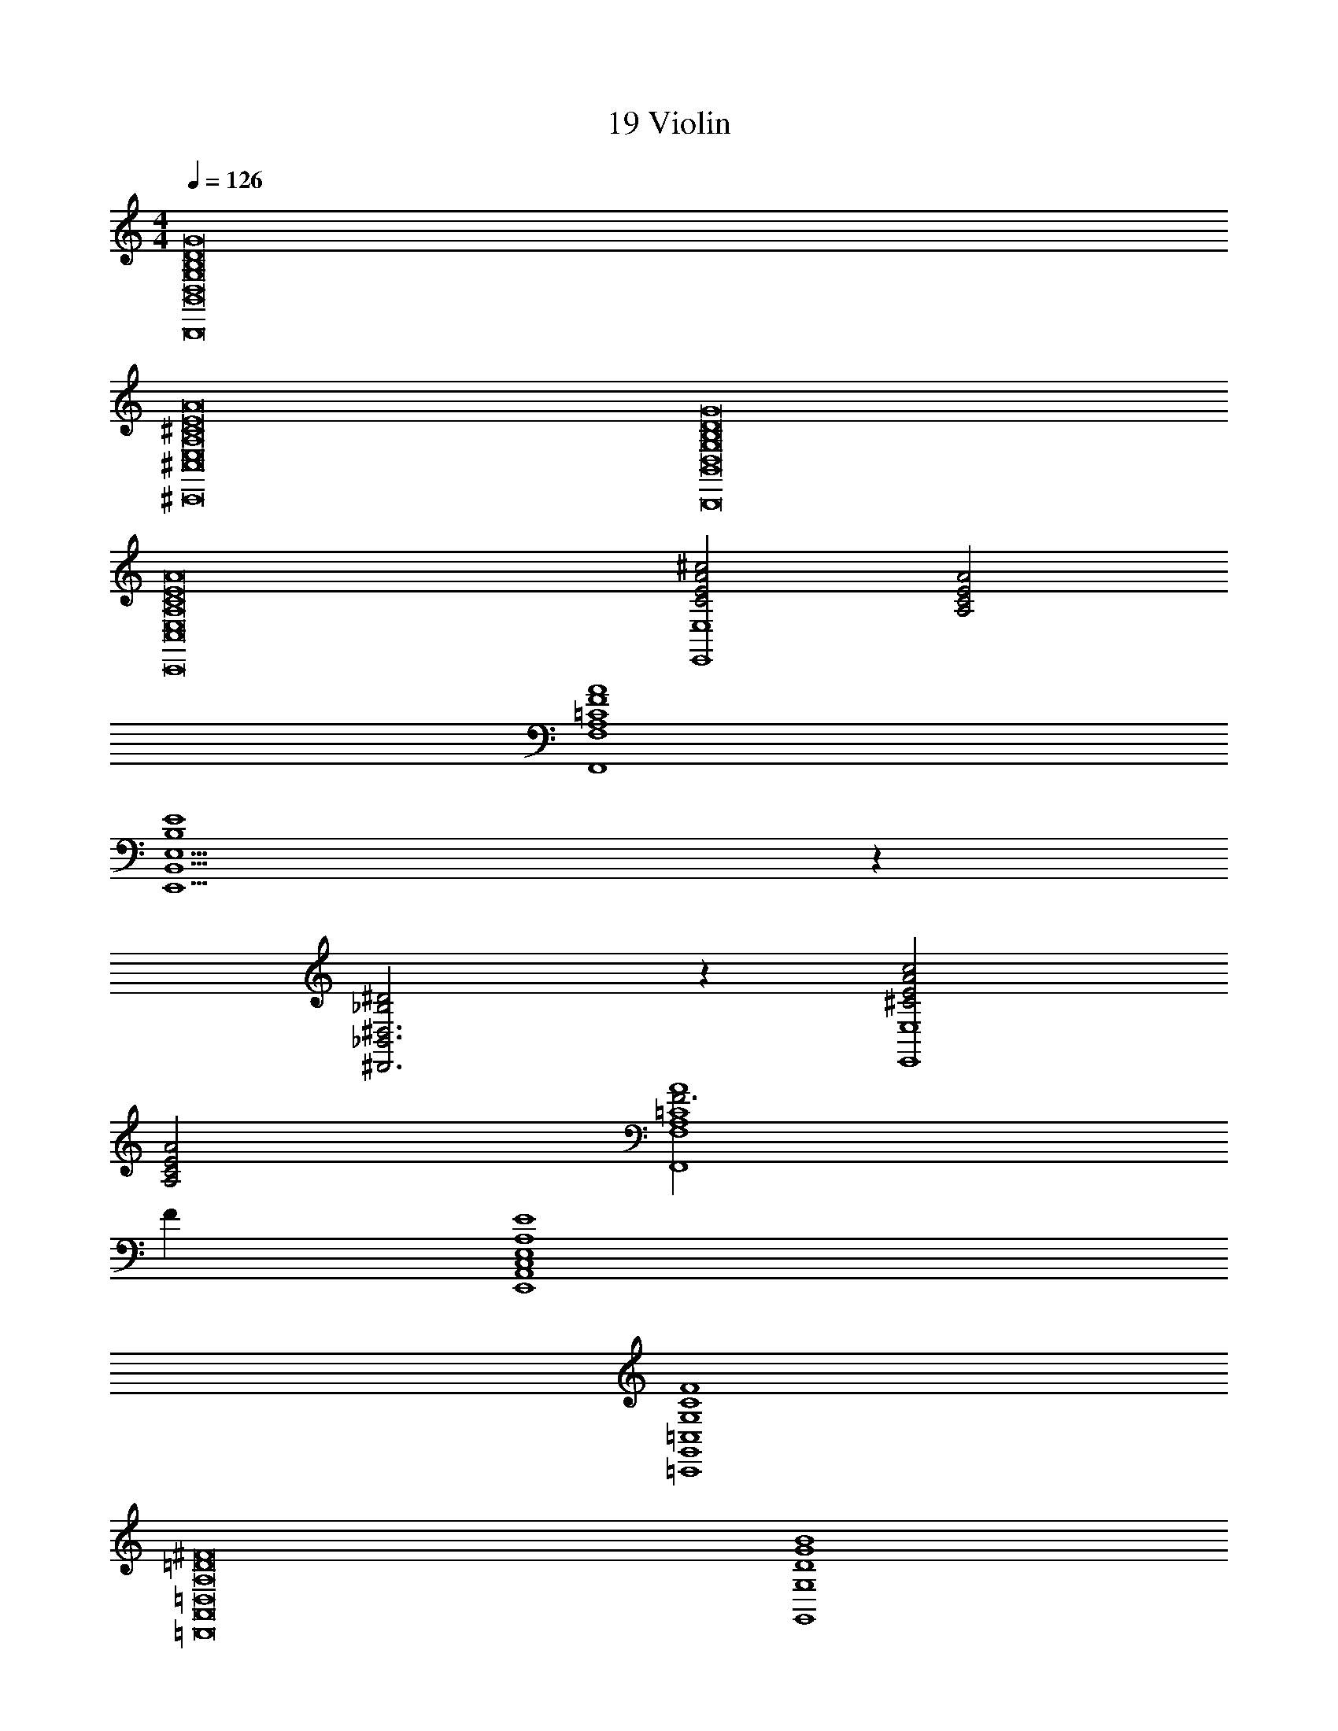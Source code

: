 X: 1
T: 19 Violin
Z: ABC Generated by Starbound Composer v0.8.7
L: 1/4
M: 4/4
Q: 1/4=126
K: C
[D8B,8B,,,8B,,8G,8G8D,8] 
[A,8^C,,8^C8E8A8^C,8E,8] 
[B,,,8B,,8G,8G8D,8D8B,8] 
[C8A8E8C,,8A,8E,8C,8] 
[^c2E2C2A2E,4E,,4] [A,2C2E2A2] 
[A,4=C4F4A4F,,4F,4] 
[E4B,4E,,5E,5B,,5] z 
[^D2_B,2^D,,3_B,,3^D,3] z [c2A2E2^C2E,4E,,4] 
[A,2C2E2A2] [F3F,,4F,4=C4A,4A4] 
F [C,4E4A,4E,4A,,4E,,4] 
[C4=C,4=C,,4G,4G,,4F4] 
[^F8=D,,8A,,8=D,8A,8=D8] 
[G,,4D4G4G,4B4] 
[^D,,4^D,4^D4_B4B,4] 
[=B4G4G,4G,,4=D4] z4 
[D4G,,4G4B4G,4] 
[B,4D,,4D,4^D4_B4] 
[G4=B4=D4G,,4G,4] z20 
[D4B4G,,4=D,4G,4] 
[^D,4B,,4B,4D,,4^D4_B4] 
[=D,6=B6G,,6=D6G,6] z2 
[D,4G,,4D4G,4B4] 
[^D4B,4^D,4_B4B,,4D,,4] 
[=D,4=B4G,,4=D4G,4] z2 
[B6D,6G,,6G,6D6] 
[B,,4D,,4_B4^D,4B,4^D4] 
[G,16=D16=D,16G,,16=B16] 
[=B,8D8D,8G8G,8=B,,8B,,,8] 
[A,8^C,,8^C8E8A8^C,8E,8] 
[B,,,8B,,8G,8G8D,8D8B,8] 
[C8A8E8C,,8A,8E,8C,8] 
[c2E2A2C2E,4E,,4] [A,2C2E2A2] 
[A,4=C4=F4A4F,,4F,4] 
[E4B,4E,,5B,,5E,5] z 
[^D2_B,2D,,3_B,,3^D,3] z [c2A2E2^C2E,4E,,4] 
[A,2C2E2A2] [F3F,,4F,4=C4A,4A4] 
F [C,4E4A,4E,4A,,4E,,4] 
[C4=C,4=C,,4G,4G,,4F4] 
[^F8=D,,8A,,8=D,8A,8=D8] 
[G,,4D4G4G,4B4] 
[^D,,4^D,4^D4_B4B,4] 
[=B4G4G,4G,,4=D4] z4 
[D4G,,4G4B4G,4] 
[B,4D,,4D,4^D4_B4] 
[G4=B4=D4G,,4G,4] z20 
[D4B4G,,4=D,4G,4] 
[^D,4B,,4B,4D,,4^D4_B4] 
[=D,6=B6G,,6=D6G,6] z2 
[D,4G,,4D4G,4B4] 
[^D4B,4^D,4_B4B,,4D,,4] 
[=D,4=B4G,,4=D4G,4] z2 
[B6D,6G,,6G,6D6] 
[B,,4D,,4_B4^D,4B,4^D4] 
[G,16=D16=D,16G,,16=B16] 
